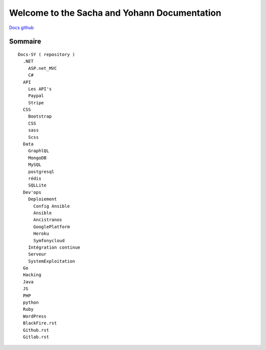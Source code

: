Welcome to the Sacha and Yohann Documentation
=====================

`Docs github`_

Sommaire
-------------------
::

  Docs-SY ( repository )
    .NET
      ASP.net_MVC
      C#
    API
      Les API's
      Paypal
      Stripe
    CSS
      Bootstrap
      CSS
      sass
      Scss
    Data
      GraphlQL
      MongoDB
      MySQL
      postgresql
      rédis
      SQLLite
    Dev'ops
      Deploiement
        Config Ansible
        Ansible
        Ancistranos
        GooglePlatform
        Heroku
        Symfonycloud
      Intégration continue
      Serveur
      SystemExploitation
    Go
    Hacking
    Java
    JS
    PHP
    python
    Ruby
    WordPress
    BlackFire.rst
    Github.rst
    Gitlab.rst

.. _`Docs github`: https://github.com/Yohann76/docs-SY
